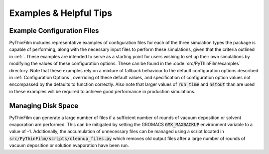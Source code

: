 Examples & Helpful Tips
=======================

Example Configuration Files
---------------------------

PyThinFilm includes representative examples of configuration files for each of the three simulation types the package is capable of performing, along with the necessary input files to perform these simulations, given that the criteria outlined in :ref:`.  These examples are intended to serve as a starting point for users wishing to set up their own simulations by modifying the values of these configuration options.  These can be found in the :code:`src/PyThinFilm/examples` directory.  Note that these examples rely on a mixture of fallback behaviour to the default configuration options described in :ref:`Configuration Options`, overriding of these default values, and specification of configuration option values not encompassed by the defaults to function correctly.  Also note that larger values of :code:`run_time` and :code:`nstout` than are used in these examples will be required to achieve good performance in production simulations.  

Managing Disk Space
-------------------

PyThinFilm can generate a large number of files if a sufficient number of rounds of vacuum deposition or solvent evaporation are performed.  This can be mitigated by setting the GROMACS :code:`GMX_MAXBACKUP` environment variable to a value of -1.  Additionally, the accumulation of unnecessary files can be managed using a script located in :code:`src/PyThinFilm/scripts/cleanup_files.py` which removes old output files after a large number of rounds of vacuum deposition or solution evaporation have been run.